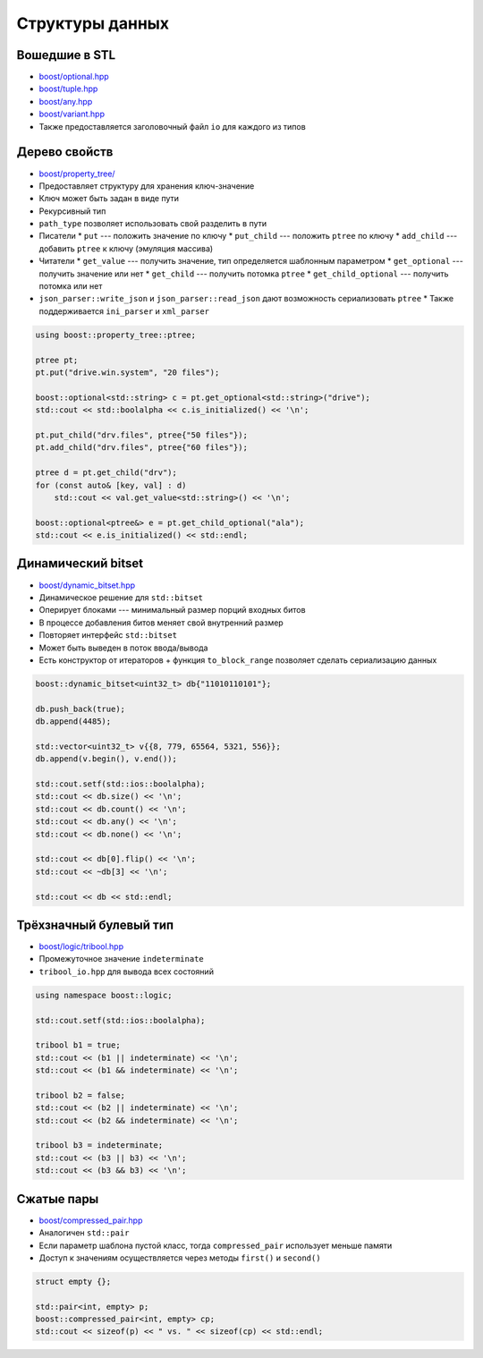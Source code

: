 Структуры данных
================

Вошедшие в STL
--------------

* `boost/optional.hpp <https://www.boost.org/libs/optional>`_
* `boost/tuple.hpp <https://www.boost.org/libs/tuple>`_
* `boost/any.hpp <https://www.boost.org/libs/any>`_
* `boost/variant.hpp <https://www.boost.org/libs/variant>`_
* Также предоставляется заголовочный файл ``io`` для каждого из типов

Дерево свойств
--------------

* `boost/property_tree/ <https://www.boost.org/libs/property_tree>`_
* Предоставляет структуру для хранения ключ-значение
* Ключ может быть задан в виде пути
* Рекурсивный тип
* ``path_type`` позволяет использовать свой разделить в пути
* Писатели
  * ``put`` --- положить значение по ключу
  * ``put_child`` --- положить ``ptree`` по ключу
  * ``add_child`` --- добавить ``ptree`` к ключу (эмуляция массива)
* Читатели
  * ``get_value`` --- получить значение, тип определяется шаблонным параметром
  * ``get_optional`` --- получить значение или нет
  * ``get_child`` --- получить потомка ``ptree``
  * ``get_child_optional`` --- получить потомка или нет
* ``json_parser::write_json`` и ``json_parser::read_json`` дают возможность сериализовать ``ptree``
  * Также поддерживается ``ini_parser`` и ``xml_parser``

.. code:: cpp

    using boost::property_tree::ptree;

    ptree pt;
    pt.put("drive.win.system", "20 files");

    boost::optional<std::string> c = pt.get_optional<std::string>("drive");
    std::cout << std::boolalpha << c.is_initialized() << '\n';

    pt.put_child("drv.files", ptree{"50 files"});
    pt.add_child("drv.files", ptree{"60 files"});

    ptree d = pt.get_child("drv");
    for (const auto& [key, val] : d)
        std::cout << val.get_value<std::string>() << '\n';

    boost::optional<ptree&> e = pt.get_child_optional("ala");
    std::cout << e.is_initialized() << std::endl;

Динамический bitset
-------------------

* `boost/dynamic_bitset.hpp <https://www.boost.org/libs/dynamic_bitset>`_
* Динамическое решение для ``std::bitset``
* Оперирует блоками --- минимальный размер порций входных битов
* В процессе добавления битов меняет свой внутренний размер
* Повторяет интерфейс ``std::bitset``
* Может быть выведен в поток ввода/вывода
* Есть конструктор от итераторов + функция ``to_block_range`` позволяет сделать сериализацию данных

.. code:: cpp

    boost::dynamic_bitset<uint32_t> db{"11010110101"};

    db.push_back(true);
    db.append(4485);

    std::vector<uint32_t> v{{8, 779, 65564, 5321, 556}};
    db.append(v.begin(), v.end());

    std::cout.setf(std::ios::boolalpha);
    std::cout << db.size() << '\n';
    std::cout << db.count() << '\n';
    std::cout << db.any() << '\n';
    std::cout << db.none() << '\n';

    std::cout << db[0].flip() << '\n';
    std::cout << ~db[3] << '\n';

    std::cout << db << std::endl;

Трёхзначный булевый тип
-----------------------

* `boost/logic/tribool.hpp <https://boost.org/libs/logic>`_
* Промежуточное значение ``indeterminate``
* ``tribool_io.hpp`` для вывода всех состояний

.. code:: cpp

    using namespace boost::logic;

    std::cout.setf(std::ios::boolalpha);

    tribool b1 = true;
    std::cout << (b1 || indeterminate) << '\n';
    std::cout << (b1 && indeterminate) << '\n';

    tribool b2 = false;
    std::cout << (b2 || indeterminate) << '\n';
    std::cout << (b2 && indeterminate) << '\n';

    tribool b3 = indeterminate;
    std::cout << (b3 || b3) << '\n';
    std::cout << (b3 && b3) << '\n';

Сжатые пары
-----------

* `boost/compressed_pair.hpp <https://www.boost.org/libs/utility/compressed_pair.htm>`_
* Аналогичен ``std::pair``
* Если параметр шаблона пустой класс, тогда ``compressed_pair`` использует меньше памяти
* Доступ к значениям осуществляется через методы ``first()`` и ``second()``

.. code:: cpp

    struct empty {};

    std::pair<int, empty> p;
    boost::compressed_pair<int, empty> cp;
    std::cout << sizeof(p) << " vs. " << sizeof(cp) << std::endl;
